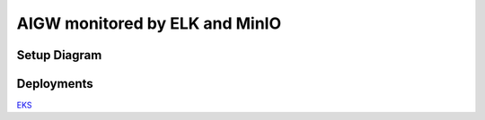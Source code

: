 **AIGW monitored by ELK and MinIO**
###############################################################

Setup Diagram
***************


.. figure:: assets/AIGW_ELK.jpeg

Deployments
***************

`EKS <https://github.com/f5devcentral/F5-AI-Use-Case-Examples/tree/main/Use%20Cases/AI%20Gateway/ELK-monitoring/EKS>`_
